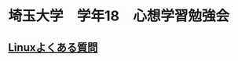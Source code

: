 #+HTML_HEAD: <link rel="stylesheet" type="text/css" href="style.css" />
* 埼玉大学　学年18　心想学習勉強会

** [[./linux-faq.html][Linuxよくある質問]]
